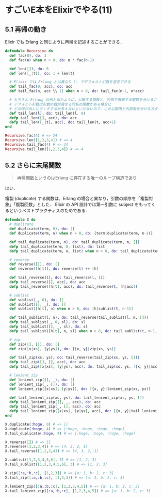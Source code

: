 * すごいE本をElixirでやる(11)
** 5.1 再帰の動き

Elixir でも Erlang と同じように再帰を記述することができる．

#+begin_src elixir
defmodule Recursive do
  def fac(0), do: 1
  def fac(n) when n > 0, do: n * fac(n-1)

  def len([]), do: 0
  def len([_|t]), do: 1 + len(t)

  # Elixir では Erlang とは異なり \\ でデフォルト引数を宣言できる
  def tail_fac(0, acc), do: acc
  def tail_fac(n, acc \\ 1) when n > 0, do: tail_fac(n-1, n*acc)

  # もちろん Erlang の例と似たように，公開する関数と，内部で再帰する関数を分けることもできる
  # デフォルト引数は引数の数が異なる同名の関数がある場合に
  # どの呼び出しにマッチするか考えないといけないので，この公開用と内部用を分ける方が好き
  def tail_len(l), do: tail_len(l, 0)
  defp tail_len([], acc), do: acc
  defp tail_len([_|t], acc), do: tail_len(t, acc+1)
end

Recursive.fac(4) # => 24
Recursive.len([1,2,3,4]) # => 4
Recursive.tail_fac(4) # => 24
Recursive.tail_len([1,2,3,4]) # => 4
#+end_src

** 5.2 さらに末尾関数

#+begin_quote
再帰関数というのはErlang に存在する唯一のループ構造であり
#+end_quote

はい．

複製 (duplicate) する関数は，Erlang の場合と異なり，引数の順序を「複製対象」「複製回数」とした．
Elixir の API 設計では第一引数に subject をもってくるというベストプラクティスのためである．

#+begin_src elixir
defmodule X do
  # duplicate
  def duplicate(term, 0), do: []
  def duplicate(term, n) when n > 0, do: [term|duplicate(term, n-1)]

  def tail_duplicate(term, n), do: tail_duplicate(term, n, [])
  defp tail_duplicate(term, 0, list), do: list
  defp tail_duplicate(term, n, list) when n > 0, do: tail_duplicate(term, n-1, [term|list])

  # reverse
  def reverse([]), do: []
  def reverse([h|t]), do: reverse(t) ++ [h]

  def tail_reverse(l), do: tail_reverse(l, [])
  defp tail_reverse([], acc), do: acc
  defp tail_reverse([h|t], acc), do: tail_reverse(t, [h|acc])

  # sublist
  def sublist(_, 0), do: []
  def sublist([], _), do: []
  def sublist([h|t], n) when n > 0, do: [h|sublist(t, n-1)]

  def tail_sublist(l, n), do: tail_reverse(tail_sublist(l, n, []))
  defp tail_sublist(_, 0, sl), do: sl
  defp tail_sublist([], _, sl), do: sl
  defp tail_sublist([h|t], n, sl) when n > 0, do: tail_sublist(t, n-1, [h|sl])

  # zip
  def zip([], []), do: []
  def zip([x|xs], [y|ys]), do: [{x, y}|zip(xs, ys)]

  def tail_zip(xs, ys), do: tail_reverse(tail_zip(xs, ys, []))
  defp tail_zip([], [], acc), do: acc
  defp tail_zip([x|xs], [y|ys], acc), do: tail_zip(xs, ys, [{x, y}|acc])

  # lenient_zip
  def lenient_zip([], _), do: []
  def lenient_zip(_, []), do: []
  def lenient_zip([x|xs], [y|ys]), do: [{x, y}|lenient_zip(xs, ys)]

  def tail_lenient_zip(xs, ys), do: tail_lenient_zip(xs, ys, [])
  defp tail_lenient_zip([], _, acc), do: acc
  defp tail_lenient_zip(_, [], acc), do: acc
  defp tail_lenient_zip([x|xs], [y|ys], acc), do: [{x, y}|tail_lenient_zip(xs, ys, acc)]
end

X.duplicate(:hoge, 0) # => []
X.duplicate(:hoge, 4) # => [:hoge, :hoge, :hoge, :hoge]
X.tail_duplicate(:hoge, 4) # => [:hoge, :hoge, :hoge, :hoge]

X.reverse([]) # => []
X.reverse([1,2,3,4]) # => [4, 3, 2, 1]
X.tail_reverse([1,2,3,4]) # => [4, 3, 2, 1]

X.sublist([1,2,3,4,5,6], 3) # => [1, 2, 3]
X.tail_sublist([1,2,3,4,5,6], 3) # => [1, 2, 3]

X.zip([:a,:b,:c], [1,2,3]) # => [a: 1, b: 2, c: 3]
X.tail_zip([:a,:b,:c], [1,2,3]) # => [a: 1, b: 2, c: 3]

X.lenient_zip([:a,:b,:c], [1,2,3,4,5]) # => [a: 1, b: 2, c: 3]
X.tail_lenient_zip([:a,:b,:c], [1,2,3,4,5]) # => [a: 1, b: 2, c: 3]
#+end_src
